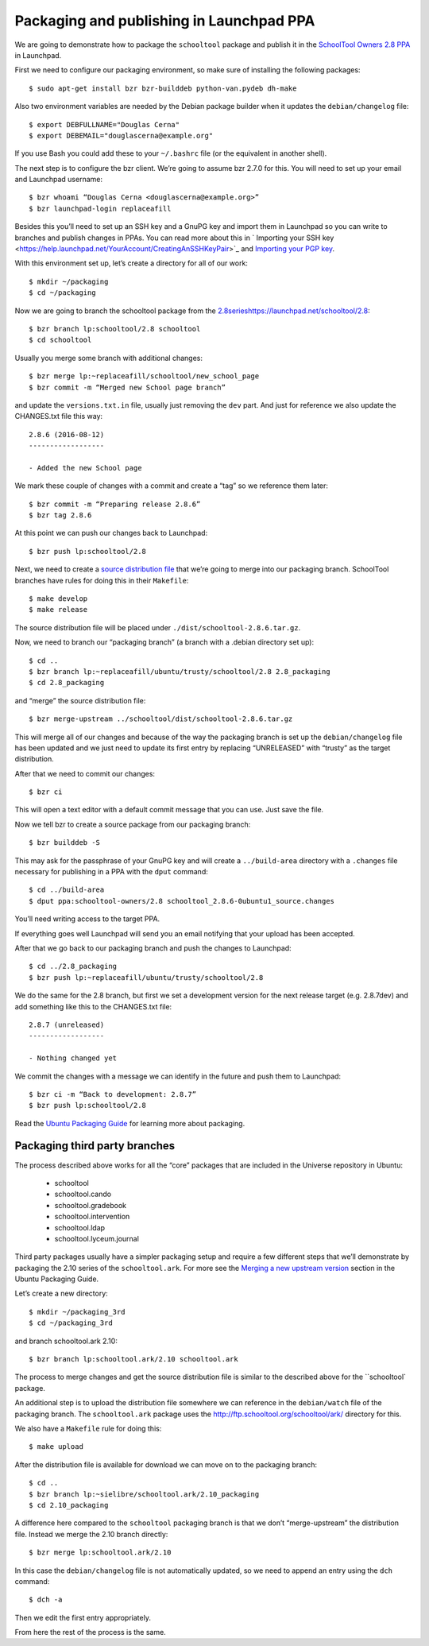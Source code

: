 Packaging and publishing in Launchpad PPA
=========================================

We are going to demonstrate how to package the ``schooltool`` package and publish it in the `SchoolTool Owners 2.8 PPA <https://launchpad.net/~schooltool-owners/+archive/ubuntu/2.8>`_ in Launchpad.

First we need to configure our packaging environment, so make sure of installing the following packages::

 $ sudo apt-get install bzr bzr-builddeb python-van.pydeb dh-make

Also two environment variables are needed by the Debian package builder when it updates the ``debian/changelog`` file::

 $ export DEBFULLNAME="Douglas Cerna"
 $ export DEBEMAIL="douglascerna@example.org"

If you use Bash you could add these to your ``~/.bashrc`` file (or the equivalent in another shell).

The next step is to configure the bzr client. We’re going to assume bzr 2.7.0 for this. You will need to set up your email and Launchpad username::

 $ bzr whoami “Douglas Cerna <douglascerna@example.org>”
 $ bzr launchpad-login replaceafill

Besides this you’ll need to set up an SSH key and a GnuPG key and import them in Launchpad so you can write to branches and publish changes in PPAs. You can read more about this in ` Importing your SSH key <https://help.launchpad.net/YourAccount/CreatingAnSSHKeyPair>`_ and `Importing your PGP key <https://help.launchpad.net/YourAccount/ImportingYourPGPKey>`_.

With this environment set up, let’s create a directory for all of our work::

 $ mkdir ~/packaging
 $ cd ~/packaging

Now we are going to branch the schooltool package from the `<2.8 series https://launchpad.net/schooltool/2.8>`_::

 $ bzr branch lp:schooltool/2.8 schooltool
 $ cd schooltool

Usually you merge some branch with additional changes::

 $ bzr merge lp:~replaceafill/schooltool/new_school_page
 $ bzr commit -m “Merged new School page branch”

and update the ``versions.txt.in`` file, usually just removing the ``dev`` part. And just for reference we also update the CHANGES.txt file this way::

 2.8.6 (2016-08-12)
 ------------------

 - Added the new School page

We mark these couple of changes with a commit and create a “tag” so we reference them later::

 $ bzr commit -m “Preparing release 2.8.6”
 $ bzr tag 2.8.6

At this point we can push our changes back to Launchpad::

 $ bzr push lp:schooltool/2.8

Next, we need to create a `source distribution file <https://docs.python.org/2.7/distutils/sourcedist.html>`_ that we’re going to merge into our packaging branch. SchoolTool branches have rules for doing this in their ``Makefile``::

 $ make develop
 $ make release

The source distribution file will be placed under ``./dist/schooltool-2.8.6.tar.gz``.

Now, we need to branch our “packaging branch” (a branch with a .debian directory set up)::

 $ cd ..
 $ bzr branch lp:~replaceafill/ubuntu/trusty/schooltool/2.8 2.8_packaging
 $ cd 2.8_packaging

and “merge” the source distribution file::

 $ bzr merge-upstream ../schooltool/dist/schooltool-2.8.6.tar.gz

This will merge all of our changes and because of the way the packaging branch is set up the ``debian/changelog`` file has been updated and we just need to update its first entry by replacing “UNRELEASED” with “trusty” as the target distribution.

After that we need to commit our changes::

 $ bzr ci

This will open a text editor with a default commit message that you can use. Just save the file.

Now we tell bzr to create a source package from our packaging branch::

 $ bzr builddeb -S

This may ask for the passphrase of your GnuPG key and will create a ``../build-area`` directory with a ``.changes`` file necessary for publishing in a PPA with the ``dput`` command::

 $ cd ../build-area
 $ dput ppa:schooltool-owners/2.8 schooltool_2.8.6-0ubuntu1_source.changes

You’ll need writing access to the target PPA.

If everything goes well Launchpad will send you an email notifying that your upload has been accepted.

After that we go back to our packaging branch and push the changes to Launchpad::

 $ cd ../2.8_packaging
 $ bzr push lp:~replaceafill/ubuntu/trusty/schooltool/2.8

We do the same for the 2.8 branch, but first we set a development version for the next release target (e.g. 2.8.7dev) and add something like this to the CHANGES.txt file::

 2.8.7 (unreleased)
 ------------------

 - Nothing changed yet

We commit the changes with a message we can identify in the future and push them to Launchpad::

 $ bzr ci -m “Back to development: 2.8.7”
 $ bzr push lp:schooltool/2.8

Read the `Ubuntu Packaging Guide <http://packaging.ubuntu.com/html/>`_ for learning more about packaging.

Packaging third party branches
------------------------------

The process described above works for all the “core” packages that are included in the Universe repository in Ubuntu:

 * schooltool
 * schooltool.cando
 * schooltool.gradebook
 * schooltool.intervention
 * schooltool.ldap
 * schooltool.lyceum.journal

Third party packages usually have a simpler packaging setup and require a few different steps that we’ll demonstrate by packaging the 2.10 series of the ``schooltool.ark``. For more see the `Merging a new upstream version <http://packaging.ubuntu.com/html/udd-merging.html#merging-a-new-upstream-version>`_ section in the Ubuntu Packaging Guide.

Let’s create a new directory::

 $ mkdir ~/packaging_3rd
 $ cd ~/packaging_3rd

and branch schooltool.ark 2.10::

 $ bzr branch lp:schooltool.ark/2.10 schooltool.ark

The process to merge changes and get the source distribution file is similar to the described above for the ``schooltool` package. 

An additional step is to upload the distribution file somewhere we can reference in the ``debian/watch`` file of the packaging branch. The ``schooltool.ark`` package uses the http://ftp.schooltool.org/schooltool/ark/ directory for this.

We also have a ``Makefile`` rule for doing this::

 $ make upload

After the distribution file is available for download we can move on to the packaging branch::

 $ cd ..
 $ bzr branch lp:~sielibre/schooltool.ark/2.10_packaging
 $ cd 2.10_packaging

A difference here compared to the ``schooltool`` packaging branch is that we don’t “merge-upstream” the distribution file. Instead we merge the 2.10 branch directly::

 $ bzr merge lp:schooltool.ark/2.10

In this case the ``debian/changelog`` file is not automatically updated, so we need to append an entry using the ``dch`` command::

 $ dch -a

Then we edit the first entry appropriately.

From here the rest of the process is the same.


